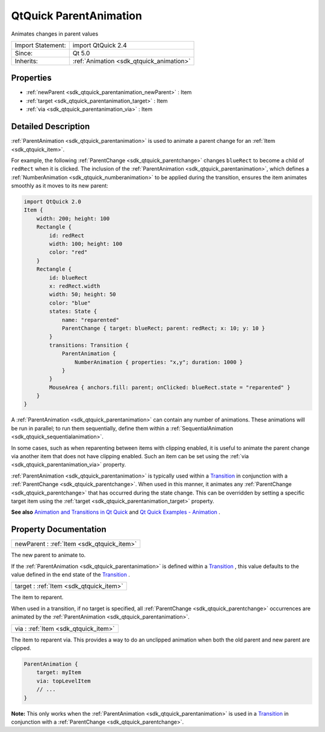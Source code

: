 .. _sdk_qtquick_parentanimation:

QtQuick ParentAnimation
=======================

Animates changes in parent values

+--------------------------------------------------------------------------------------------------------------------------------------------------------+-----------------------------------------------------------------------------------------------------------------------------------------------------------+
| Import Statement:                                                                                                                                      | import QtQuick 2.4                                                                                                                                        |
+--------------------------------------------------------------------------------------------------------------------------------------------------------+-----------------------------------------------------------------------------------------------------------------------------------------------------------+
| Since:                                                                                                                                                 | Qt 5.0                                                                                                                                                    |
+--------------------------------------------------------------------------------------------------------------------------------------------------------+-----------------------------------------------------------------------------------------------------------------------------------------------------------+
| Inherits:                                                                                                                                              | :ref:`Animation <sdk_qtquick_animation>`                                                                                                                  |
+--------------------------------------------------------------------------------------------------------------------------------------------------------+-----------------------------------------------------------------------------------------------------------------------------------------------------------+

Properties
----------

-  :ref:`newParent <sdk_qtquick_parentanimation_newParent>` : Item
-  :ref:`target <sdk_qtquick_parentanimation_target>` : Item
-  :ref:`via <sdk_qtquick_parentanimation_via>` : Item

Detailed Description
--------------------

:ref:`ParentAnimation <sdk_qtquick_parentanimation>` is used to animate a parent change for an :ref:`Item <sdk_qtquick_item>`.

For example, the following :ref:`ParentChange <sdk_qtquick_parentchange>` changes ``blueRect`` to become a child of ``redRect`` when it is clicked. The inclusion of the :ref:`ParentAnimation <sdk_qtquick_parentanimation>`, which defines a :ref:`NumberAnimation <sdk_qtquick_numberanimation>` to be applied during the transition, ensures the item animates smoothly as it moves to its new parent:

.. code:: qml

    import QtQuick 2.0
    Item {
        width: 200; height: 100
        Rectangle {
            id: redRect
            width: 100; height: 100
            color: "red"
        }
        Rectangle {
            id: blueRect
            x: redRect.width
            width: 50; height: 50
            color: "blue"
            states: State {
                name: "reparented"
                ParentChange { target: blueRect; parent: redRect; x: 10; y: 10 }
            }
            transitions: Transition {
                ParentAnimation {
                    NumberAnimation { properties: "x,y"; duration: 1000 }
                }
            }
            MouseArea { anchors.fill: parent; onClicked: blueRect.state = "reparented" }
        }
    }

A :ref:`ParentAnimation <sdk_qtquick_parentanimation>` can contain any number of animations. These animations will be run in parallel; to run them sequentially, define them within a :ref:`SequentialAnimation <sdk_qtquick_sequentialanimation>`.

In some cases, such as when reparenting between items with clipping enabled, it is useful to animate the parent change via another item that does not have clipping enabled. Such an item can be set using the :ref:`via <sdk_qtquick_parentanimation_via>` property.

:ref:`ParentAnimation <sdk_qtquick_parentanimation>` is typically used within a `Transition </sdk/apps/qml/QtQuick/qmlexampletoggleswitch/#transition>`_  in conjunction with a :ref:`ParentChange <sdk_qtquick_parentchange>`. When used in this manner, it animates any :ref:`ParentChange <sdk_qtquick_parentchange>` that has occurred during the state change. This can be overridden by setting a specific target item using the :ref:`target <sdk_qtquick_parentanimation_target>` property.

**See also** `Animation and Transitions in Qt Quick </sdk/apps/qml/QtQuick/qtquick-statesanimations-animations/>`_  and `Qt Quick Examples - Animation </sdk/apps/qml/QtQuick/animation/>`_ .

Property Documentation
----------------------

.. _sdk_qtquick_parentanimation_newParent:

+-----------------------------------------------------------------------------------------------------------------------------------------------------------------------------------------------------------------------------------------------------------------------------------------------------------------+
| newParent : :ref:`Item <sdk_qtquick_item>`                                                                                                                                                                                                                                                                      |
+-----------------------------------------------------------------------------------------------------------------------------------------------------------------------------------------------------------------------------------------------------------------------------------------------------------------+

The new parent to animate to.

If the :ref:`ParentAnimation <sdk_qtquick_parentanimation>` is defined within a `Transition </sdk/apps/qml/QtQuick/qmlexampletoggleswitch/#transition>`_ , this value defaults to the value defined in the end state of the `Transition </sdk/apps/qml/QtQuick/qmlexampletoggleswitch/#transition>`_ .

.. _sdk_qtquick_parentanimation_target:

+-----------------------------------------------------------------------------------------------------------------------------------------------------------------------------------------------------------------------------------------------------------------------------------------------------------------+
| target : :ref:`Item <sdk_qtquick_item>`                                                                                                                                                                                                                                                                         |
+-----------------------------------------------------------------------------------------------------------------------------------------------------------------------------------------------------------------------------------------------------------------------------------------------------------------+

The item to reparent.

When used in a transition, if no target is specified, all :ref:`ParentChange <sdk_qtquick_parentchange>` occurrences are animated by the :ref:`ParentAnimation <sdk_qtquick_parentanimation>`.

.. _sdk_qtquick_parentanimation_via:

+-----------------------------------------------------------------------------------------------------------------------------------------------------------------------------------------------------------------------------------------------------------------------------------------------------------------+
| via : :ref:`Item <sdk_qtquick_item>`                                                                                                                                                                                                                                                                            |
+-----------------------------------------------------------------------------------------------------------------------------------------------------------------------------------------------------------------------------------------------------------------------------------------------------------------+

The item to reparent via. This provides a way to do an unclipped animation when both the old parent and new parent are clipped.

.. code:: qml

    ParentAnimation {
        target: myItem
        via: topLevelItem
        // ...
    }

**Note:** This only works when the :ref:`ParentAnimation <sdk_qtquick_parentanimation>` is used in a `Transition </sdk/apps/qml/QtQuick/qmlexampletoggleswitch/#transition>`_  in conjunction with a :ref:`ParentChange <sdk_qtquick_parentchange>`.

